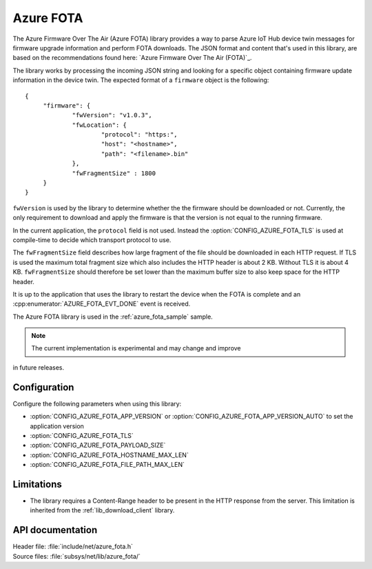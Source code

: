 .. _lib_azure_fota:

Azure FOTA
##########

The Azure Firmware Over The Air (Azure FOTA) library provides a way to parse Azure IoT Hub device twin messages for firmware upgrade information and perform FOTA downloads.
The JSON format and content that's used in this library, are based on the recommendations found here: `Azure Firmware Over The Air (FOTA)`_.

The library works by processing the incoming JSON string and looking for a specific object containing firmware update information in the device twin.
The expected format of a ``firmware`` object is the following:

.. parsed-literal::
   :class: highlight

   {
   	"firmware": {
		"fwVersion": "v1.0.3",
		"fwLocation": {
       			"protocol": "https:",
			"host": "<hostname>",
			"path": "<filename>.bin"
		},
		"fwFragmentSize" : 1800
	}
   }

``fwVersion`` is used by the library to determine whether the the firmware should be downloaded or not.
Currently, the only requirement to download and apply the firmware is that the version is not equal to the running firmware.

In the current application, the ``protocol`` field is not used. Instead the :option:`CONFIG_AZURE_FOTA_TLS` is used at compile-time to decide which transport protocol to use.

The ``fwFragmentSize`` field describes how large fragment of the file should be downloaded in each HTTP request.
If TLS is used the maximum total fragment size which also includes the HTTP header is about 2 KB. Without TLS it is about 4 KB.
``fwFragmentSize`` should therefore be set lower than the maximum buffer size to also keep space for the HTTP header.

It is up to the application that uses the library to restart the device when the FOTA is complete and an :cpp:enumerator:`AZURE_FOTA_EVT_DONE` event is received.

The Azure FOTA library is used in the :ref:`azure_fota_sample` sample.

.. note::
   The current implementation is experimental and may change and improve
in future releases.

Configuration
*************

Configure the following parameters when using this library:

* :option:`CONFIG_AZURE_FOTA_APP_VERSION` or :option:`CONFIG_AZURE_FOTA_APP_VERSION_AUTO` to set the application version
* :option:`CONFIG_AZURE_FOTA_TLS`
* :option:`CONFIG_AZURE_FOTA_PAYLOAD_SIZE`
* :option:`CONFIG_AZURE_FOTA_HOSTNAME_MAX_LEN`
* :option:`CONFIG_AZURE_FOTA_FILE_PATH_MAX_LEN`


Limitations
***********

* The library requires a Content-Range header to be present in the HTTP response from the server.
  This limitation is inherited from the :ref:`lib_download_client` library.

API documentation
*****************

| Header file: :file:`include/net/azure_fota.h`
| Source files: :file:`subsys/net/lib/azure_fota/`

.. doxygengroup:: azure_fota
   :project: nrf
   :members:
